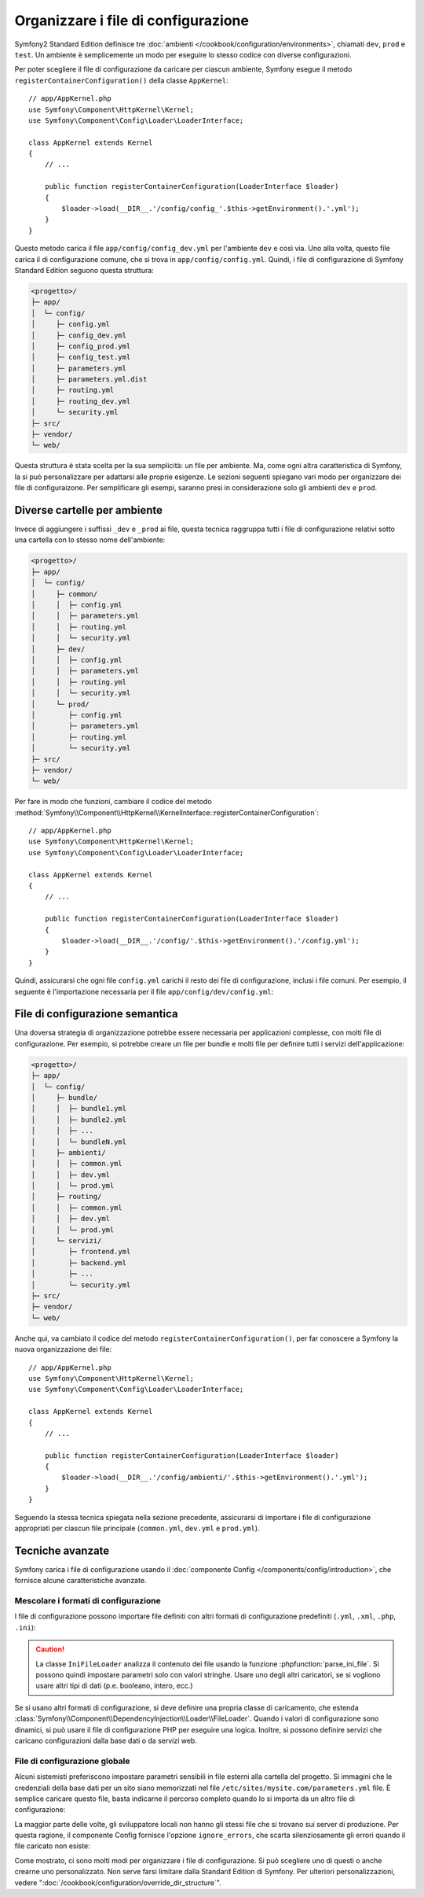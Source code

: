 .. index::
    single: Configurazione

Organizzare i file di configurazione
====================================

Symfony2 Standard Edition definisce tre
:doc:`ambienti </cookbook/configuration/environments>`, chiamati
``dev``, ``prod`` e ``test``. Un ambiente è semplicemente un modo per
eseguire lo stesso codice con diverse configurazioni.

Per poter scegliere il file di configurazione da caricare per ciascun ambiente, Symfony
esegue il metodo ``registerContainerConfiguration()`` della classe
``AppKernel``::

    // app/AppKernel.php
    use Symfony\Component\HttpKernel\Kernel;
    use Symfony\Component\Config\Loader\LoaderInterface;

    class AppKernel extends Kernel
    {
        // ...

        public function registerContainerConfiguration(LoaderInterface $loader)
        {
            $loader->load(__DIR__.'/config/config_'.$this->getEnvironment().'.yml');
        }
    }

Questo metodo carica il file ``app/config/config_dev.yml`` per l'ambiente ``dev``
e così via. Uno alla volta, questo file carica il di configurazione comune,
che si trova in ``app/config/config.yml``. Quindi, i file di configurazione di
Symfony Standard Edition seguono questa struttura:

.. code-block:: text

    <progetto>/
    ├─ app/
    │  └─ config/
    │     ├─ config.yml
    │     ├─ config_dev.yml
    │     ├─ config_prod.yml
    │     ├─ config_test.yml
    │     ├─ parameters.yml
    │     ├─ parameters.yml.dist
    │     ├─ routing.yml
    │     ├─ routing_dev.yml
    │     └─ security.yml
    ├─ src/
    ├─ vendor/
    └─ web/

Questa struttura è stata scelta per la sua semplicità: un file per ambiente.
Ma, come ogni altra caratteristica di Symfony, la si può personalizzare per adattarsi alle proprie esigenze.
Le sezioni seguenti spiegano vari modo per organizzare dei file di configuraizone.
Per semplificare gli esempi, saranno presi in considerazione solo gli ambienti
``dev`` e ``prod``.

Diverse cartelle per ambiente
-----------------------------

Invece di aggiungere i suffissi ``_dev`` e ``_prod`` ai file, questa tecnica
raggruppa tutti i file di configurazione relativi sotto una cartella con
lo stesso nome dell'ambiente:

.. code-block:: text

    <progetto>/
    ├─ app/
    │  └─ config/
    │     ├─ common/
    │     │  ├─ config.yml
    │     │  ├─ parameters.yml
    │     │  ├─ routing.yml
    │     │  └─ security.yml
    │     ├─ dev/
    │     │  ├─ config.yml
    │     │  ├─ parameters.yml
    │     │  ├─ routing.yml
    │     │  └─ security.yml
    │     └─ prod/
    │        ├─ config.yml
    │        ├─ parameters.yml
    │        ├─ routing.yml
    │        └─ security.yml
    ├─ src/
    ├─ vendor/
    └─ web/

Per fare in modo che funzioni, cambiare il codice del metodo
:method:`Symfony\\Component\\HttpKernel\\KernelInterface::registerContainerConfiguration`::


    // app/AppKernel.php
    use Symfony\Component\HttpKernel\Kernel;
    use Symfony\Component\Config\Loader\LoaderInterface;

    class AppKernel extends Kernel
    {
        // ...

        public function registerContainerConfiguration(LoaderInterface $loader)
        {
            $loader->load(__DIR__.'/config/'.$this->getEnvironment().'/config.yml');
        }
    }

Quindi, assicurarsi che ogni file ``config.yml`` carichi il resto dei file di configurazione,
inclusi i file comuni. Per esempio, il seguente è l'importazione
necessaria per il file ``app/config/dev/config.yml``:

.. configuration-block::

    .. code-block:: yaml

        # app/config/dev/config.yml
        imports:
            - { resource: '../common/config.yml' }
            - { resource: 'parameters.yml' }
            - { resource: 'security.yml' }

        # ...

    .. code-block:: xml

        <!-- app/config/dev/config.xml -->
        <?xml version="1.0" encoding="UTF-8" ?>
        <container xmlns="http://symfony.com/schema/dic/services"
            xmlns:xsi="http://www.w3.org/2001/XMLSchema-instance"
            xsi:schemaLocation="http://symfony.com/schema/dic/services http://symfony.com/schema/dic/services/services-1.0.xsd
                                http://symfony.com/schema/dic/symfony http://symfony.com/schema/dic/symfony/symfony-1.0.xsd">

            <imports>
                <import resource="../common/config.xml" />
                <import resource="parameters.xml" />
                <import resource="security.xml" />
            </imports>

            <!-- ... -->
        </container>

    .. code-block:: php

        // app/config/dev/config.php
        $loader->import('../common/config.php');
        $loader->import('parameters.php');
        $loader->import('security.php');

        // ...

File di configurazione semantica
--------------------------------

Una doversa strategia di organizzazione potrebbe essere necessaria per applicazioni complesse,
con molti file di configurazione. Per esempio, si potrebbe creare un file per bundle
e molti file per definire tutti i servizi dell'applicazione:

.. code-block:: text

    <progetto>/
    ├─ app/
    │  └─ config/
    │     ├─ bundle/
    │     │  ├─ bundle1.yml
    │     │  ├─ bundle2.yml
    │     │  ├─ ...
    │     │  └─ bundleN.yml
    │     ├─ ambienti/
    │     │  ├─ common.yml
    │     │  ├─ dev.yml
    │     │  └─ prod.yml
    │     ├─ routing/
    │     │  ├─ common.yml
    │     │  ├─ dev.yml
    │     │  └─ prod.yml
    │     └─ servizi/
    │        ├─ frontend.yml
    │        ├─ backend.yml
    │        ├─ ...
    │        └─ security.yml
    ├─ src/
    ├─ vendor/
    └─ web/

Anche qui, va cambiato il codice del metodo ``registerContainerConfiguration()``, per far
conoscere a Symfony la nuova organizzazione dei file::

    // app/AppKernel.php
    use Symfony\Component\HttpKernel\Kernel;
    use Symfony\Component\Config\Loader\LoaderInterface;

    class AppKernel extends Kernel
    {
        // ...

        public function registerContainerConfiguration(LoaderInterface $loader)
        {
            $loader->load(__DIR__.'/config/ambienti/'.$this->getEnvironment().'.yml');
        }
    }

Seguendo la stessa tecnica spiegata nella sezione precedente, assicurarsi di
importare i file di configurazione appropriati per ciascun file principale (``common.yml``,
``dev.yml`` e ``prod.yml``).

Tecniche avanzate
-----------------

Symfony carica i file di configurazione usando il
:doc:`componente Config </components/config/introduction>`, che fornisce alcune
caratteristiche avanzate.

Mescolare i formati di configurazione
~~~~~~~~~~~~~~~~~~~~~~~~~~~~~~~~~~~~~

I file di configurazione possono importare file definiti con altri formati di configurazione
predefiniti (``.yml``, ``.xml``, ``.php``, ``.ini``):

.. configuration-block::

    .. code-block:: yaml

        # app/config/config.yml
        imports:
            - { resource: 'parameters.yml' }
            - { resource: 'services.xml' }
            - { resource: 'security.yml' }
            - { resource: 'legacy.php' }

        # ...

    .. code-block:: xml

        <!-- app/config/config.xml -->
        <?xml version="1.0" encoding="UTF-8" ?>
        <container xmlns="http://symfony.com/schema/dic/services"
            xmlns:xsi="http://www.w3.org/2001/XMLSchema-instance"
            xsi:schemaLocation="http://symfony.com/schema/dic/services http://symfony.com/schema/dic/services/services-1.0.xsd
                                http://symfony.com/schema/dic/symfony http://symfony.com/schema/dic/symfony/symfony-1.0.xsd">

            <imports>
                <import resource="parameters.yml" />
                <import resource="services.xml" />
                <import resource="security.yml" />
                <import resource="legacy.php" />
            </imports>

            <!-- ... -->
        </container>

    .. code-block:: php

        // app/config/config.php
        $loader->import('parameters.yml');
        $loader->import('services.xml');
        $loader->import('security.yml');
        $loader->import('legacy.php');

        // ...

.. caution::

    La classe ``IniFileLoader`` analizza il contenuto dei file usando la funzione
    :phpfunction:`parse_ini_file`. Si possono quindi impostare parametri
    solo con valori stringhe. Usare uno degli altri caricatori, se si vogliono
    usare altri tipi di dati (p.e. booleano, intero, ecc.)

Se si usano altri formati di configurazione, si deve definire una propria classe di caricamento,
che estenda :class:`Symfony\\Component\\DependencyInjection\\Loader\\FileLoader`.
Quando i valori di configurazione sono dinamici, si può usare il file di configurazione PHP
per eseguire una logica. Inoltre, si possono definire servizi che
caricano configurazioni dalla base dati o da servizi web.

File di configurazione globale
~~~~~~~~~~~~~~~~~~~~~~~~~~~~~~

Alcuni sistemisti preferiscono impostare parametri sensibili in file esterni
alla cartella del progetto. Si immagini che le credenziali della base dati per un
sito siano memorizzati nel file ``/etc/sites/mysite.com/parameters.yml`` file. È semplice
caricare questo file, basta indicarne il percorso completo quando lo si importa
da un altro file di configurazione:

.. configuration-block::

    .. code-block:: yaml

        # app/config/config.yml
        imports:
            - { resource: 'parameters.yml' }
            - { resource: '/etc/sites/mysite.com/parameters.yml' }

        # ...

    .. code-block:: xml

        <!-- app/config/config.xml -->
        <?xml version="1.0" encoding="UTF-8" ?>
        <container xmlns="http://symfony.com/schema/dic/services"
            xmlns:xsi="http://www.w3.org/2001/XMLSchema-instance"
            xsi:schemaLocation="http://symfony.com/schema/dic/services http://symfony.com/schema/dic/services/services-1.0.xsd
                                http://symfony.com/schema/dic/symfony http://symfony.com/schema/dic/symfony/symfony-1.0.xsd">

            <imports>
                <import resource="parameters.yml" />
                <import resource="/etc/sites/mysite.com/parameters.yml" />
            </imports>

            <!-- ... -->
        </container>

    .. code-block:: php

        // app/config/config.php
        $loader->import('parameters.yml');
        $loader->import('/etc/sites/mysite.com/parameters.yml');

        // ...

La maggior parte delle volte, gli sviluppatore locali non hanno gli stessi file che si trovano
sui server di produzione. Per questa ragione, il componente Config fornisce l'opzione
``ignore_errors``, che scarta silenziosamente gli errori quando il file caricato
non esiste:

.. configuration-block::

    .. code-block:: yaml

        # app/config/config.yml
        imports:
            - { resource: 'parameters.yml' }
            - { resource: '/etc/sites/mysite.com/parameters.yml', ignore_errors: true }

        # ...

    .. code-block:: xml

        <!-- app/config/config.xml -->
        <?xml version="1.0" encoding="UTF-8" ?>
        <container xmlns="http://symfony.com/schema/dic/services"
            xmlns:xsi="http://www.w3.org/2001/XMLSchema-instance"
            xsi:schemaLocation="http://symfony.com/schema/dic/services http://symfony.com/schema/dic/services/services-1.0.xsd
                                http://symfony.com/schema/dic/symfony http://symfony.com/schema/dic/symfony/symfony-1.0.xsd">

            <imports>
                <import resource="parameters.yml" />
                <import resource="/etc/sites/mysite.com/parameters.yml" ignore-errors="true" />
            </imports>

            <!-- ... -->
        </container>

    .. code-block:: php

        // app/config/config.php
        $loader->import('parameters.yml');
        $loader->import('/etc/sites/mysite.com/parameters.yml', null, true);

        // ...

Come mostrato, ci sono molti modi per organizzare i file di configurazione. Si può
scegliere uno di questi o anche crearne uno personalizzato. Non serve farsi limitare
dalla Standard Edition di Symfony. Per ulteriori
personalizzazioni, vedere ":doc:`/cookbook/configuration/override_dir_structure`".
